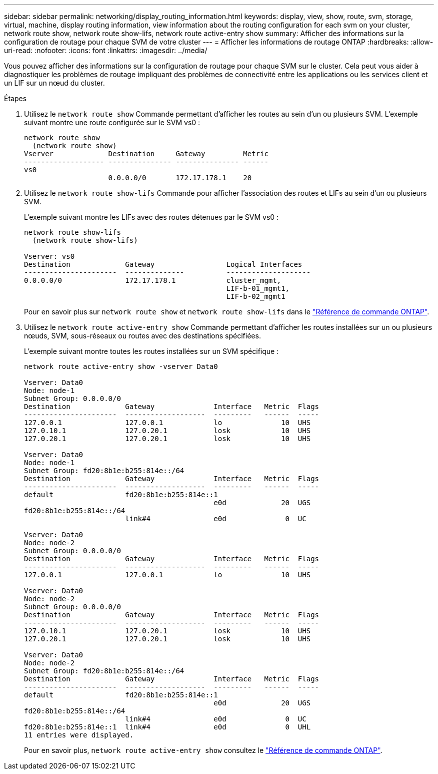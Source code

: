 ---
sidebar: sidebar 
permalink: networking/display_routing_information.html 
keywords: display, view, show, route, svm, storage, virtual, machine, display routing information, view information about the routing configuration for each svm on your cluster, network route show, network route show-lifs, network route active-entry show 
summary: Afficher des informations sur la configuration de routage pour chaque SVM de votre cluster 
---
= Afficher les informations de routage ONTAP
:hardbreaks:
:allow-uri-read: 
:nofooter: 
:icons: font
:linkattrs: 
:imagesdir: ../media/


[role="lead"]
Vous pouvez afficher des informations sur la configuration de routage pour chaque SVM sur le cluster. Cela peut vous aider à diagnostiquer les problèmes de routage impliquant des problèmes de connectivité entre les applications ou les services client et un LIF sur un nœud du cluster.

.Étapes
. Utilisez le `network route show` Commande permettant d'afficher les routes au sein d'un ou plusieurs SVM. L'exemple suivant montre une route configurée sur le SVM vs0 :
+
....
network route show
  (network route show)
Vserver             Destination     Gateway         Metric
------------------- --------------- --------------- ------
vs0
                    0.0.0.0/0       172.17.178.1    20
....
. Utilisez le `network route show-lifs` Commande pour afficher l'association des routes et LIFs au sein d'un ou plusieurs SVM.
+
L'exemple suivant montre les LIFs avec des routes détenues par le SVM vs0 :

+
....
network route show-lifs
  (network route show-lifs)

Vserver: vs0
Destination             Gateway                 Logical Interfaces
----------------------  --------------          --------------------
0.0.0.0/0               172.17.178.1            cluster_mgmt,
                                                LIF-b-01_mgmt1,
                                                LIF-b-02_mgmt1
....
+
Pour en savoir plus sur `network route show` et `network route show-lifs` dans le link:https://docs.netapp.com/us-en/ontap-cli/search.html?q=network+route+show["Référence de commande ONTAP"^].

. Utilisez le `network route active-entry show` Commande permettant d'afficher les routes installées sur un ou plusieurs nœuds, SVM, sous-réseaux ou routes avec des destinations spécifiées.
+
L'exemple suivant montre toutes les routes installées sur un SVM spécifique :

+
....
network route active-entry show -vserver Data0

Vserver: Data0
Node: node-1
Subnet Group: 0.0.0.0/0
Destination             Gateway              Interface   Metric  Flags
----------------------  -------------------  ---------   ------  -----
127.0.0.1               127.0.0.1            lo              10  UHS
127.0.10.1              127.0.20.1           losk            10  UHS
127.0.20.1              127.0.20.1           losk            10  UHS

Vserver: Data0
Node: node-1
Subnet Group: fd20:8b1e:b255:814e::/64
Destination             Gateway              Interface   Metric  Flags
----------------------  -------------------  ---------   ------  -----
default                 fd20:8b1e:b255:814e::1
                                             e0d             20  UGS
fd20:8b1e:b255:814e::/64
                        link#4               e0d              0  UC

Vserver: Data0
Node: node-2
Subnet Group: 0.0.0.0/0
Destination             Gateway              Interface   Metric  Flags
----------------------  -------------------  ---------   ------  -----
127.0.0.1               127.0.0.1            lo              10  UHS

Vserver: Data0
Node: node-2
Subnet Group: 0.0.0.0/0
Destination             Gateway              Interface   Metric  Flags
----------------------  -------------------  ---------   ------  -----
127.0.10.1              127.0.20.1           losk            10  UHS
127.0.20.1              127.0.20.1           losk            10  UHS

Vserver: Data0
Node: node-2
Subnet Group: fd20:8b1e:b255:814e::/64
Destination             Gateway              Interface   Metric  Flags
----------------------  -------------------  ---------   ------  -----
default                 fd20:8b1e:b255:814e::1
                                             e0d             20  UGS
fd20:8b1e:b255:814e::/64
                        link#4               e0d              0  UC
fd20:8b1e:b255:814e::1  link#4               e0d              0  UHL
11 entries were displayed.
....
+
Pour en savoir plus, `network route active-entry show` consultez le link:https://docs.netapp.com/us-en/ontap-cli/network-route-active-entry-show.html["Référence de commande ONTAP"^].


